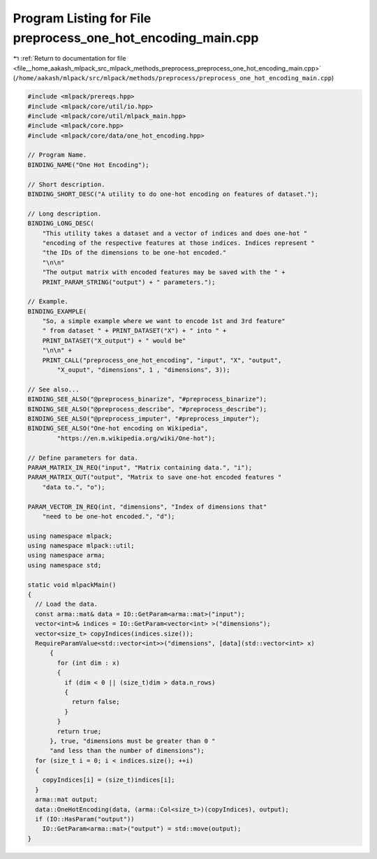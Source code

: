 
.. _program_listing_file__home_aakash_mlpack_src_mlpack_methods_preprocess_preprocess_one_hot_encoding_main.cpp:

Program Listing for File preprocess_one_hot_encoding_main.cpp
=============================================================

|exhale_lsh| :ref:`Return to documentation for file <file__home_aakash_mlpack_src_mlpack_methods_preprocess_preprocess_one_hot_encoding_main.cpp>` (``/home/aakash/mlpack/src/mlpack/methods/preprocess/preprocess_one_hot_encoding_main.cpp``)

.. |exhale_lsh| unicode:: U+021B0 .. UPWARDS ARROW WITH TIP LEFTWARDS

.. code-block:: cpp

   
   #include <mlpack/prereqs.hpp>
   #include <mlpack/core/util/io.hpp>
   #include <mlpack/core/util/mlpack_main.hpp>
   #include <mlpack/core.hpp>
   #include <mlpack/core/data/one_hot_encoding.hpp>
   
   // Program Name.
   BINDING_NAME("One Hot Encoding");
   
   // Short description.
   BINDING_SHORT_DESC("A utility to do one-hot encoding on features of dataset.");
   
   // Long description.
   BINDING_LONG_DESC(
       "This utility takes a dataset and a vector of indices and does one-hot "
       "encoding of the respective features at those indices. Indices represent "
       "the IDs of the dimensions to be one-hot encoded."
       "\n\n"
       "The output matrix with encoded features may be saved with the " +
       PRINT_PARAM_STRING("output") + " parameters.");
   
   // Example.
   BINDING_EXAMPLE(
       "So, a simple example where we want to encode 1st and 3rd feature"
       " from dataset " + PRINT_DATASET("X") + " into " +
       PRINT_DATASET("X_output") + " would be"
       "\n\n" +
       PRINT_CALL("preprocess_one_hot_encoding", "input", "X", "output",
           "X_ouput", "dimensions", 1 , "dimensions", 3));
   
   // See also...
   BINDING_SEE_ALSO("@preprocess_binarize", "#preprocess_binarize");
   BINDING_SEE_ALSO("@preprocess_describe", "#preprocess_describe");
   BINDING_SEE_ALSO("@preprocess_imputer", "#preprocess_imputer");
   BINDING_SEE_ALSO("One-hot encoding on Wikipedia",
           "https://en.m.wikipedia.org/wiki/One-hot");
   
   // Define parameters for data.
   PARAM_MATRIX_IN_REQ("input", "Matrix containing data.", "i");
   PARAM_MATRIX_OUT("output", "Matrix to save one-hot encoded features "
       "data to.", "o");
   
   PARAM_VECTOR_IN_REQ(int, "dimensions", "Index of dimensions that"
       "need to be one-hot encoded.", "d");
   
   using namespace mlpack;
   using namespace mlpack::util;
   using namespace arma;
   using namespace std;
   
   static void mlpackMain()
   {
     // Load the data.
     const arma::mat& data = IO::GetParam<arma::mat>("input");
     vector<int>& indices = IO::GetParam<vector<int> >("dimensions");
     vector<size_t> copyIndices(indices.size());
     RequireParamValue<std::vector<int>>("dimensions", [data](std::vector<int> x)
         {
           for (int dim : x)
           {
             if (dim < 0 || (size_t)dim > data.n_rows)
             {
               return false;
             }
           }
           return true;
         }, true, "dimensions must be greater than 0 "
         "and less than the number of dimensions");
     for (size_t i = 0; i < indices.size(); ++i)
     {
       copyIndices[i] = (size_t)indices[i];
     }
     arma::mat output;
     data::OneHotEncoding(data, (arma::Col<size_t>)(copyIndices), output);
     if (IO::HasParam("output"))
       IO::GetParam<arma::mat>("output") = std::move(output);
   }
